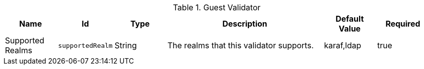 :title: Guest Validator
:id: ddf.security.sts.guestvalidator
:status: published
:type: table
:application: ${ddf-security}
:summary: Security STS Guest Validator configurations.

.[[ddf.security.sts.guestvalidator]]Guest Validator
[cols="1,1m,1,3,1,1" options="header"]
|===

|Name
|Id
|Type
|Description
|Default Value
|Required

|Supported Realms
|supportedRealm
|String
|The realms that this validator supports.
|karaf,ldap
|true

|===

